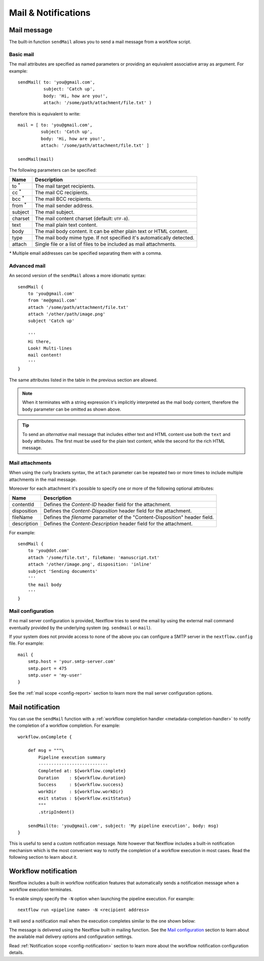.. _mail-page:

***********************
Mail & Notifications
***********************

Mail message
-------------

The built-in function ``sendMail`` allows you to send a mail message from a workflow script.

.. _mail-basic:

Basic mail
==========

The mail attributes are specified as named parameters or providing an equivalent associative array as argument.
For example::

        sendMail( to: 'you@gmail.com',
                  subject: 'Catch up',
                  body: 'Hi, how are you!',
                  attach: '/some/path/attachment/file.txt' )

therefore this is equivalent to write::

        mail = [ to: 'you@gmail.com',
                 subject: 'Catch up',
                 body: 'Hi, how are you!',
                 attach: '/some/path/attachment/file.txt' ]

        sendMail(mail)


The following parameters can be specified:

================== ================
Name                Description
================== ================
to :sup:`*`         The mail target recipients.
cc :sup:`*`         The mail CC recipients.
bcc :sup:`*`        The mail BCC recipients.
from :sup:`*`       The mail sender address.
subject             The mail subject.
charset             The mail content charset (default: ``UTF-8``).
text                The mail plain text content.
body                The mail body content. It can be either plain text or HTML content.
type                The mail body mime type. If not specified it's automatically detected.
attach              Single file or a list of files to be included as mail attachments.
================== ================

`*` Multiple email addresses can be specified separating them with a comma.

.. _mail-advanced:

Advanced mail
=============

An second version of the ``sendMail`` allows a more idiomatic syntax::

    sendMail {
        to 'you@gmail.com'
        from 'me@gmail.com'
        attach '/some/path/attachment/file.txt'
        attach '/other/path/image.png'
        subject 'Catch up'

        '''
        Hi there,
        Look! Multi-lines
        mail content!
        '''
    }

The same attributes listed in the table in the previous section are allowed.

.. note:: When it terminates with a string expression it's implicitly interpreted as the mail body content, therefore
  the ``body`` parameter can be omitted as shown above.

.. tip:: To send an `alternative` mail message that includes either text and HTML content use both the ``text`` and ``body`` attributes.
  The first must be used for the plain text content, while the second for the rich HTML message.

.. _mail-attachments:

Mail attachments
================

When using the curly brackets syntax, the ``attach`` parameter can be repeated two or more times to include
multiple attachments in the mail message.

Moreover for each attachment it's possible to specify one or more of the following optional attributes:

================== ================
Name                Description
================== ================
contentId           Defines the `Content-ID` header field for the attachment.
disposition         Defines the `Content-Disposition` header field for the attachment.
fileName            Defines the `filename` parameter of the "Content-Disposition" header field.
description         Defines the `Content-Description` header field for the attachment.
================== ================

For example::

    sendMail {
        to 'you@dot.com'
        attach '/some/file.txt', fileName: 'manuscript.txt'
        attach '/other/image.png', disposition: 'inline'
        subject 'Sending documents'
        '''
        the mail body
        '''
    }

.. _mail-config:

Mail configuration
==================

If no mail server configuration is provided, Nextflow tries to send the email by using the external mail command
eventually provided by the underlying system (eg. ``sendmail`` or ``mail``).

If your system does not provide access to none of the above you can configure a SMTP server in the ``nextflow.config`` file.
For example::

    mail {
        smtp.host = 'your.smtp-server.com'
        smtp.port = 475
        smtp.user = 'my-user'
    }

See the :ref:`mail scope <config-report>` section to learn more the mail server configuration options.


Mail notification
-------------------

You can use the ``sendMail`` function with a :ref:`workflow completion handler <metadata-completion-handler>`
to notify the completion of a workflow completion. For example::

    workflow.onComplete {

        def msg = """\
            Pipeline execution summary
            ---------------------------
            Completed at: ${workflow.complete}
            Duration    : ${workflow.duration}
            Success     : ${workflow.success}
            workDir     : ${workflow.workDir}
            exit status : ${workflow.exitStatus}
            """
            .stripIndent()

        sendMail(to: 'you@gmail.com', subject: 'My pipeline execution', body: msg)
    }


This is useful to send a custom notification message. Note however that Nextflow includes a built-in notification mechanism
which is the most convenient way to notify the completion of a workflow execution in most cases. Read the following
section to learn about it.

Workflow notification
----------------------

Nextflow includes a built-in workflow notification features that automatically sends a notification message
when a workflow execution terminates.

To enable simply specify the ``-N`` option when launching the pipeline execution. For example::

  nextflow run <pipeline name> -N <recipient address>

It will send a notification mail when the execution completes similar to the one shown below:

.. image:: images/workflow-notification-min.png

The message is delivered using the Nextflow built-in mailing function. See the `Mail configuration`_ section to learn
about the available mail delivery options and configuration settings.

Read :ref:`Notification scope <config-notification>` section to learn more about the workflow notification
configuration details.



